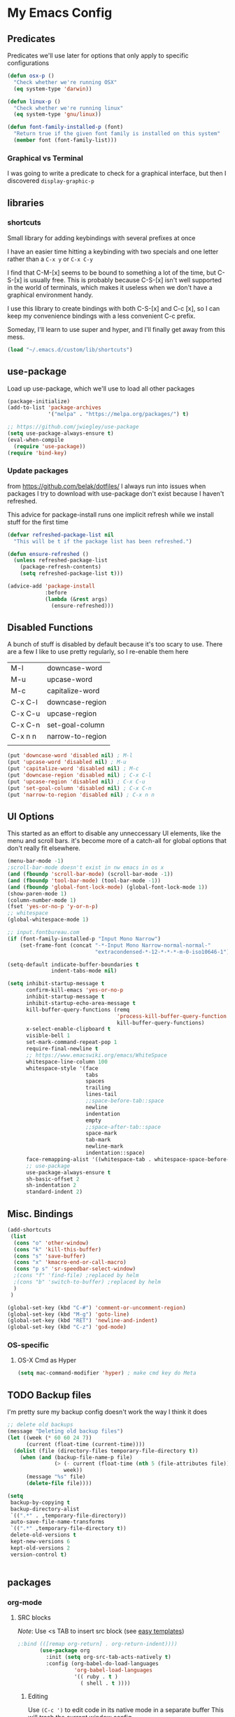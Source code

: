 # coding: utf-8
* My Emacs Config
** Predicates
   Predicates we'll use later for options that only apply
   to specific configurations

   #+BEGIN_SRC emacs-lisp
     (defun osx-p ()
       "Check whether we're running OSX"
       (eq system-type 'darwin))

     (defun linux-p ()
       "Check whether we're running linux"
       (eq system-type 'gnu/linux))

     (defun font-family-installed-p (font)
       "Return true if the given font family is installed on this system"
       (member font (font-family-list)))
   #+END_SRC
*** Graphical vs Terminal
    I was going to write a predicate to check for a graphical
    interface, but then I discovered ~display-graphic-p~
** libraries
*** shortcuts
    Small library for adding keybindings with several prefixes at once

    I have an easier time hitting a keybinding with two specials and one letter
    rather than a ~C-x y~ or ~C-x C-y~

    I find that C-M-[x] seems to be bound to something a lot of the time,
    but C-S-[x] is usually free. This is probably because C-S-[x] isn't well
    supported in the world of terminals, which makes it useless when we don't
    have a graphical environment handy.

    I use this library to create bindings with both C-S-[x] and C-c [x], so
    I can keep my convenience bindings with a less convenient C-c prefix.

    Someday, I'll learn to use super and hyper, and I'll finally get away from
    this mess.
    #+BEGIN_SRC emacs-lisp
      (load "~/.emacs.d/custom/lib/shortcuts")
    #+END_SRC

** use-package
   Load up use-package, which we'll use to load all other packages
   #+BEGIN_SRC emacs-lisp
     (package-initialize)
     (add-to-list 'package-archives
                  '("melpa" . "https://melpa.org/packages/") t)

     ;; https://github.com/jwiegley/use-package
     (setq use-package-always-ensure t)
     (eval-when-compile
       (require 'use-package))
     (require 'bind-key)
   #+END_SRC

*** Update packages
    from https://github.com/belak/dotfiles/
    I always run into issues when packages I try to download with use-package
    don't exist because I haven't refreshed.

    This advice for package-install runs one implicit refresh while we install 
    stuff for the first time
    #+BEGIN_SRC emacs-lisp
      (defvar refreshed-package-list nil
        "This will be t if the package list has been refreshed.")

      (defun ensure-refreshed ()
        (unless refreshed-package-list
          (package-refresh-contents)
          (setq refreshed-package-list t)))

      (advice-add 'package-install
                  :before
                  (lambda (&rest args)
                    (ensure-refreshed)))
    #+END_SRC
** Disabled Functions
   A bunch of stuff is disabled by default because it's
   too scary to use. There are a few I like to use pretty regularly,
   so I re-enable them here
   | M-l     | downcase-word    |
   | M-u     | upcase-word      |
   | M-c     | capitalize-word  |
   | C-x C-l | downcase-region  |
   | C-x C-u | upcase-region    |
   | C-x C-n | set-goal-column  |
   | C-x n n | narrow-to-region |
   |         |                  |
   #+BEGIN_SRC emacs-lisp
     (put 'downcase-word 'disabled nil) ; M-l
     (put 'upcase-word 'disabled nil) ; M-u
     (put 'capitalize-word 'disabled nil) ; M-c
     (put 'downcase-region 'disabled nil) ; C-x C-l
     (put 'upcase-region 'disabled nil) ; C-x C-u
     (put 'set-goal-column 'disabled nil) ; C-x C-n
     (put 'narrow-to-region 'disabled nil) ; C-x n n
   #+END_SRC
** UI Options
   This started as an effort to disable any unneccessary UI elements,
   like the menu and scroll bars. it's become more of a catch-all for
   global options that don't really fit elsewhere.
   #+BEGIN_SRC emacs-lisp
     (menu-bar-mode -1)
     ;scroll-bar-mode doesn't exist in nw emacs in os x
     (and (fboundp 'scroll-bar-mode) (scroll-bar-mode -1))
     (and (fboundp 'tool-bar-mode) (tool-bar-mode -1))
     (and (fboundp 'global-font-lock-mode) (global-font-lock-mode 1))
     (show-paren-mode 1)
     (column-number-mode 1)
     (fset 'yes-or-no-p 'y-or-n-p)
     ;; whitespace
     (global-whitespace-mode 1)

     ;; input.fontbureau.com
     (if (font-family-installed-p "Input Mono Narrow")
         (set-frame-font (concat "-*-Input Mono Narrow-normal-normal-"
                                 "extracondensed-*-12-*-*-*-m-0-iso10646-1")))

     (setq-default indicate-buffer-boundaries t
                   indent-tabs-mode nil)

     (setq inhibit-startup-message t
           confirm-kill-emacs 'yes-or-no-p
           inhibit-startup-message t
           inhibit-startup-echo-area-message t
           kill-buffer-query-functions (remq
                                        'process-kill-buffer-query-function
                                        kill-buffer-query-functions)
           x-select-enable-clipboard t
           visible-bell 1
           set-mark-command-repeat-pop 1
           require-final-newline t
           ;; https://www.emacswiki.org/emacs/WhiteSpace
           whitespace-line-column 100
           whitespace-style '(face
                              tabs
                              spaces
                              trailing
                              lines-tail
                              ;;space-before-tab::space
                              newline
                              indentation
                              empty
                              ;;space-after-tab::space
                              space-mark
                              tab-mark
                              newline-mark
                              indentation::space)
           face-remapping-alist '((whitespace-tab . whitespace-space-before-tab))
           ;; use-package
           use-package-always-ensure t
           sh-basic-offset 2
           sh-indentation 2
           standard-indent 2)

   #+END_SRC
** Misc. Bindings
   #+BEGIN_SRC emacs-lisp
     (add-shortcuts
      (list
       (cons "o" 'other-window)
       (cons "k" 'kill-this-buffer)
       (cons "s" 'save-buffer)
       (cons "x" 'kmacro-end-or-call-macro)
       (cons "p s" 'sr-speedbar-select-window)
       ;(cons "f" 'find-file) ;replaced by helm
       ;(cons "b" 'switch-to-buffer) ;replaced by helm
       )
      )

     (global-set-key (kbd "C-#") 'comment-or-uncomment-region)
     (global-set-key (kbd "M-g") 'goto-line)
     (global-set-key (kbd "RET") 'newline-and-indent)
     (global-set-key (kbd "C-z") 'god-mode)
   #+END_SRC
*** OS-specific
**** OS-X Cmd as Hyper
     #+BEGIN_SRC emacs-lisp
     (setq mac-command-modifier 'hyper) ; make cmd key do Meta
     #+END_SRC
** TODO Backup files
   I'm pretty sure my backup config doesn't work the way I think it does
   #+BEGIN_SRC emacs-lisp
     ;; delete old backups
     (message "Deleting old backup files")
     (let ((week (* 60 60 24 7))
           (current (float-time (current-time))))
       (dolist (file (directory-files temporary-file-directory t))
         (when (and (backup-file-name-p file)
                    (> (- current (float-time (nth 5 (file-attributes file))))
                       week))
           (message "%s" file)
           (delete-file file))))

     (setq
      backup-by-copying t
      backup-directory-alist
      `((".*" . ,temporary-file-directory))
      auto-save-file-name-transforms
      `((".*" ,temporary-file-directory t))
      delete-old-versions t
      kept-new-versions 6
      kept-old-versions 2
      version-control t)


   #+END_SRC
** packages
*** org-mode
**** SRC blocks
     /Note/: Use <s TAB to insert src block (see [[https://orgmode.org/manual/Easy-templates.html][easy templates]])
     #+BEGIN_SRC emacs-lisp
;:bind (([remap org-return] . org-return-indent))))
       (use-package org
         :init (setq org-src-tab-acts-natively t)
         :config (org-babel-do-load-languages
                  'org-babel-load-languages
                  '(( ruby . t )
                    ( shell . t ))))
     #+END_SRC
***** Editing
     Use ~(C-c ')~ to edit code in its native mode in a separate buffer
     This will trash the current window config
***** Window config undo
      Use ~winner-undo~ (~C-c LEFT~) to restore your previous configuration
      after calling ~org-edit-special~ ~(C-c ')~
*** auto-complete
    #+BEGIN_SRC emacs-lisp
      (use-package auto-complete)
    #+END_SRC
*** Winner
    Undo and redo window configuration changes
    #+BEGIN_SRC emacs-lisp
      (use-package winner
        :hook (org-mode . winner-mode))
    #+END_SRC
*** abbrev
    use snippets to insert common text
    #+BEGIN_SRC emacs-lisp
      (use-package abbrev
        :ensure f
        :init
        (setq abbrev-file-name "~/.emacs.d/abbrev_defs"
              default-abbrev-mode t
              save-abbrevs t)
        (setq-default abbrev-mode t))
    #+END_SRC
*** ace-jump-mode
    Use a hotkey to jump to a word based on its starting character
    #+BEGIN_SRC emacs-lisp
      (use-package ace-jump-mode
        :config
        (add-shortcuts
         '(("j" . ace-jump-word-mode))))
    #+END_SRC
*** aggressive-indent
    Force proper indentation for selected modes
    #+BEGIN_SRC emacs-lisp
      (use-package aggressive-indent
                   :mode ( "\\.rb\\'" "\\.hs\\'" "\\.lhs\\'"
                           "\\.yml\\'" "\\.yaml\\'" "\\.java\\'"
                           "\\.js\\'" "\\.sh\\'" "\\.py\\'" )
                   :config
                   (aggressive-indent-mode))
    #+END_SRC
*** caps-lock-mode
    Get caps-lock using an emacs keybinding, because I
    remapped caps lock to Ctrl
    #+BEGIN_SRC emacs-lisp
      (use-package caps-lock
        :init
        (add-shortcuts
         '(("c" . caps-lock-mode))))
    #+END_SRC
*** eshell
    I've been using ~eshell~ instead of ~shell~ or ~term~ but I modify my path
    in both the PATH environment variable and ~exec-path~.
    If I remember correctly, one works for eshell and the other
    for other emulated terminals.
    #+BEGIN_SRC emacs-lisp
      (use-package eshell
        :config
        (add-shortcuts
         '(("e" . select-or-start-eshell)))
        :init
        (setenv "PATH"
                (replace-regexp-in-string
                 "~"
                 (getenv "HOME")
                 (concat "~/.rbenv/shims:"
                         "~/.asdf/shims:"
                         "~/.asdf/bin:"
                         "~/.cabal/bin:"
                         "~/dev/eventer-workstation-utils/bin:"
                         "/usr/local/bin:"
                         "~/Library/Python/3.6/bin:"
                         "~/.local/bin:"
                         (getenv "PATH"))))
        (setq exec-path
              (append exec-path
                      (mapcar (lambda (path)
                                (replace-regexp-in-string
                                 "~"
                                 (getenv "HOME")
                                 path))
                              '("~/.rbenv/shims"
                                "~/.asdf/shims"
                                "~/.asdf/bin"
                                "~/.cabal/bin"
                                "~/dev/eventer-workstation-utils/bin"
                                "~/Library/Python/3.6/bin"
                                "~/.local/bin"
                                "/usr/local/bin")))))
    #+END_SRC
**** TODO executables [0/4]
     - [ ] eventer-workstation-utils
       work stuff. I need to turn this into symlinks in ~/bin
     - [ ] ~/.local/bin
       No idea why this is here. I tend to use ~/bin
     - [ ]  /usr/local/bin
       osx - specific. need to rewrite this with the platform predicates
     - [ ] python3
       for running python3 when 2.7 and 3.6 are installed together in 
       os x
     | [[https://github.com/rbenv/rbenv][rbenv]] | Ruby version manager    |
     | [[https://github.com/asdf-vm/asdf][asdf]]  | version manager         |
     | [[https://www.haskell.org/cabal/][cabal]] | Haskell package manager |
**** bmk function
     jump to bookmarks from eshell
     #+BEGIN_SRC emacs-lisp
       ;; from https://www.emacswiki.org/emacs/EshellBmk
       ;; eshell/bmk - version 0.1.3

       (defun pcomplete/eshell-mode/bmk ()
         "Completion for `bmk'"
         (pcomplete-here (bookmark-all-names)))

       (defun eshell/bmk (&rest args)
         "Integration between EShell and bookmarks.
       For usage, execute without arguments."
         (setq args (eshell-flatten-list args))
         (let ((bookmark (car args))
               filename name)
           (cond
            ((eq nil args)
             (format "Usage:
       ,* bmk BOOKMARK to
       ,** either change directory pointed to by BOOKMARK
       ,** or bookmark-jump to the BOOKMARK if it is not a directory.
       ,* bmk . BOOKMARK to bookmark current directory in BOOKMARK.
       Completion is available."))
            ((string= "." bookmark)
             ;; Store current path in EShell as a bookmark
             (if (setq name (car (cdr args)))
                 (progn
                   (bookmark-set name)
                   (bookmark-set-filename name (eshell/pwd))
                   (format "Saved current directory in bookmark %s" name))
               (error "You must enter a bookmark name")))
            (t
              ;; Check whether an existing bookmark has been specified
              (if (setq filename (bookmark-get-filename bookmark))
                  ;; If it points to a directory, change to it.
                  (if (file-directory-p filename)
                      (eshell/cd filename)
                    ;; otherwise, just jump to the bookmark 
                    (bookmark-jump bookmark))
                (error "%s is not a bookmark" bookmark))))))

       ;; end eshell/bmk
     #+END_SRC
**** Select existing eshell buffer
     Switch to eshell buffer instead of creating a duplicate eshell
     buffer if one already exists in the current window configuration
     #+BEGIN_SRC emacs-lisp
       (defun select-or-start-eshell ()
           "Select visible eshell window or select/create eshell buffer in this window"
         (interactive)
          (let ((e-win (get-buffer-window "*eshell*")))
            (cond (e-win (select-window e-win))
                  ((get-buffer "*eshell*") (switch-to-buffer "*eshell*"))
                  (t (eshell)))))
     #+END_SRC
**** Eshell prompt
#+BEGIN_EXAMPLE
┌─[/path/to/cwd@branch]──[hh:mm]──[rbenv_version]──[exit_code_if_error]
└─> $
#+END_EXAMPLE
     #+BEGIN_SRC emacs-lisp
       (setq eshell-prompt-function
             (lambda ()
               (let ((frame 'eshell-prompt)
                     (path 'eshell-ls-directory)
                     (vcs 'eshell-ls-readonly)
                     (data 'dired-ignored)
                     (err 'dired-warning))
              (concat
               (propertize "┌─[" 'face 'eshell-prompt)
               (propertize (concat (eshell/pwd)) 'face path)
               (propertize "@" 'face frame)
               (if (magit-get-current-branch)
                   (propertize (magit-get-current-branch) 'face vcs)
                   (propertize "z" 'face vcs))
               (propertize "]──[" 'face frame)
               (propertize (format-time-string "%H:%M" (current-time)) 'face data)
               (propertize "]" 'face frame)
               (if (member (car
                            (split-string
                             (symbol-name (projectile-project-type)) "-"))
                           '("rails" "ruby"))
                   (let ((v (shell-command-to-string "rbenv version")))
                     (string-match
                      "\\([[:digit:]]+\.[[:digit:]]+\.[[:digit:]]+\\)" v)
                     (concat
                      (propertize "──[" 'face frame)
                      (propertize (match-string 1 v)
                                  'face data)
                      (propertize "]" 'face frame))))
               (if (not (eq 0 eshell-last-command-status))
                   (concat
                    (propertize "──[" 'face frame)
                    (propertize (number-to-string
                                 eshell-last-command-status)
                                'face err)
                    (propertize "]" 'face frame)))
               "\n"
               (propertize "└─>" 'face frame)
               (propertize (if (= (user-uid) 0) " #" " $") 'face frame)
               " "
               ))))
     #+END_SRC
*** god-mode
    Run commands without modifiers. I don't use it much,
    but it comes in handy when I'm browsing around
    and don't have a searchable expression in mind
    [[https://github.com/chrisdone/god-mode][god-mode]]
    #+BEGIN_SRC emacs-lisp
      (use-package god-mode
        :bind (("C-z" . god-mode)))
    #+END_SRC
*** groovy-mode
    force groovy-mode for Jenkins pipeline files
    #+BEGIN_SRC emacs-lisp
      (use-package groovy-mode
        :mode "Jenkinsfile\\'"
        :init (setq groovy-indent-offset 2))
    #+END_SRC
*** haskell-mode
    Use for vanilla and literate Haskell files
    #+BEGIN_SRC emacs-lisp
      (use-package haskell-mode
        :mode "\\.\\(l\\)?hs\\'")
    #+END_SRC
*** helm
    I don't use [[https://emacs-helm.github.io/helm/][helm]] super consistently.
    It's pretty or whatever but the flashing text
    can be distracting when I know what I want.

    I'll probably take a break from helm when I come up
    with a reliable way to use fuzzy completion for /everything/.
    #+BEGIN_SRC emacs-lisp
      (use-package helm
        :init
          (setq helm-semantic-fuzzy-match t
                helm-imenu-fuzzy-match t)
        :bind (("M-x" . helm-M-x))
        :config
          (add-shortcuts
           '(("f" . helm-find-files)
             ("b" . helm-mini)
             ("h" . helm-command-prefix)))
        :init
          (helm-mode))
    #+END_SRC
*** js2-mode
    enable javascript highlighting for js and json files
    #+BEGIN_SRC emacs-lisp
      (use-package js2-mode
        :mode "\\.js\\(on\\)?\\'"
        :init (setq js-indent-level 2))
    #+END_SRC
*** magit
    #+BEGIN_SRC emacs-lisp
      (use-package magit
        :config
        (add-shortcuts
         '(("g s" . magit-status)
           ("g c" . magit-commit)
           ("g p" . magit-push-current-to-upstream)
           ("g d" . magit-pull-branch))))
    #+END_SRC
*** markdown-mode
    Works out of the box!
    #+BEGIN_SRC emacs-lisp
    (use-package markdown-mode)
    #+END_SRC
*** mode-icons
    Display icons for current mode
    #+BEGIN_SRC emacs-lisp
      (use-package mode-icons
        :if (display-graphic-p)
        :config
        (mode-icons-mode))
    #+END_SRC
*** projectile
    #+BEGIN_SRC emacs-lisp
      ;;http://crypt.codemancers.com/posts/2013-09-26-setting-up-emacs-as-development-environment-on-osx/
      ;;Install exuberant-ctags if ctags fails

      (use-package projectile
        :config
        (projectile-global-mode)
        (setq projectile-enable-caching t))

      ;; projectile-speedbar-open-current-buffer-in-tree
      (use-package projectile-speedbar)

      ;; https://github.com/bbatsov/helm-projectile
      (use-package helm-projectile
        :config
        (add-shortcuts
         '(("p p" . helm-projectile-switch-project)
           ("p b" . helm-projectile-switch-to-buffer)
           ("p g" . helm-projectile-grep)
           ("p f" . helm-projectile-find-file)
           ("p t" . helm-projectile-find-tag)))
        :init
        (helm-projectile-on))
    #+END_SRC
*** python-mode
    #+BEGIN_SRC emacs-lisp
      (use-package python
        :mode ("\\.py\\'" . python-mode)
        :interpreter ("python" . python-mode)
        :config
        (message "in python mode")
        (setq python-indent 2
              python-indent-offset 2))
    #+END_SRC
*** racket-mode
    #+BEGIN_SRC emacs-lisp
    (use-package racket-mode)
    #+END_SRC
*** rainbow-delimiters
    https://github.com/Fanael/rainbow-delimiters
    #+BEGIN_SRC emacs-lisp
    (use-package rainbow-delimiters)
    #+END_SRC
*** recentf
    #+BEGIN_SRC emacs-lisp
      ;; Mostly from: https://masteringemacs.org/article/find-files-faster-recent-files-package

      (defun ido-recentf-open ()
        "Use `ido-completing-read' to \\[find-file] a recent file"
        (interactive)
        (if (find-file (ido-completing-read "Find recent file: " recentf-list))
            (message "Opening file...")
          (message "Aborting")))

      (use-package recentf
        :init (setq recentf-max-saved-items 50)
        :config
        (recentf-mode t)
        (add-shortcuts '(("r" . ido-recentf-open))))
    #+END_SRC
*** ruby
    I always forget the more common robe commands
    https://melpa.org/#/robe
    |         |                          |
    |---------+--------------------------|
    | M-.     | jump to definition       |
    | M-,     | jump back                |
    | C-c C-d | see documentation        |
    | C-c C-k | refresh rails env        |
    | C-M-i   | complete symbol at point |
    | C-c C-l | reload file              |
    #+BEGIN_SRC emacs-lisp
      (use-package ruby-mode
        :mode "\\.rb\\'"
        :hook flycheck-mode
        :config
        (setq rbenv-installation-dir "/usr/local/bin/")
        (defadvice inf-ruby-console-auto (before activate-rbenv-for-robe activate)
          (rbenv-use-corresponding))
        (when (eq system-type 'darwin)
          (setq projectile-tags-command "/usr/local/bin/ctags -Re -f \"%s\" %s"))
        :init
        (add-hook 'ruby-mode-hook 'robe-mode)
        (add-hook 'robe-mode-hook 'ac-robe-setup)
        ;(add-hook 'ruby-mode-hook 'flymake-ruby-load)
        (add-hook 'ruby-mode-hook 'company-mode)
        (eval-after-load 'company
          '(push 'company-robe company-backends)))
    #+END_SRC
*** solarized
    Color scheme I picked up at work and use everywhere I go.
    [[https://ethanschoonover.com/solarized/][Check it out!]]
    #+BEGIN_SRC emacs-lisp
      (use-package solarized-theme
        :config
        (load-theme 'solarized t)
        (enable-theme 'solarized)
        :init
        (setq frame-background-mode 'dark))
    #+END_SRC
*** sr-speedbar
    I only use one frame, so I use sr-speedbar to keep it
    tacked on.
    I've been taking a break from this thing for a while.
    It's awesome, but I have a hard time breaking my flow
    to hit a persistent window to find a method or whatever.
    #+BEGIN_SRC emacs-lisp
      ;;; For other options
      ;;; https://www.emacswiki.org/emacs/SrSpeedbar

      (use-package sr-speedbar
        :init
        (setq
         sr-speedbar-skip-other-window-p t
         speedbar-directory-unshown-regexp "^\\.git$"
         speedbar-show-unknown-files t
         sr-speedbar-width-x 50
         sr-speedbar-max-width 50
         sr-speedbar-default-width 50)
        :config
        (speedbar-add-supported-extension
         (list ".rb"
               "Rakefile"
               ".sh"))
        (set-process-sentinel
         (start-process "sleep" "*sleep*" "sleep" "2")
         (function (lambda (proc desc) (sr-speedbar-toggle)))))
    #+END_SRC
*** stackexchange
    Dig up solutions on stack exchange from emacs
    #+BEGIN_SRC emacs-lisp
      (use-package sx)

      (use-package howdoi)
    #+END_SRC
*** undo-tree
    I very very rarely find myself in the middle of a weird, branching
    undo tree, but when I do, this definitely comes in handy.
    #+BEGIN_SRC emacs-lisp
      ;; https://cestlaz.github.io/posts/using-emacs-16-undo-tree/
      (use-package undo-tree
        :ensure t
        :init
        (global-undo-tree-mode))
    #+END_SRC
*** workgroups
    The best way I've found to context-switch when something comes up.
    #+BEGIN_SRC emacs-lisp
      (use-package workgroups2
        :config
        (setq wg-emacs-exit-save-behavior nil             ; Options: 'save 'ask nil
              wg-workgroups-mode-exit-save-behavior nil   ; Options: 'save 'ask nil
              wg-mode-line-display-on t                   ; Default: (not (featurep 'powerline))
              wg-flag-modified t                          ; Display modified flags as well
              wg-mode-line-decor-left-brace "["
              wg-mode-line-decor-right-brace "]"          ; how to surround it
              wg-mode-line-decor-divider ":")
        (add-shortcuts
         '(("w i" . workgroups-mode)
           ("w c" . wg-create-workgroup)
           ("w o" . wg-switch-to-workgroup)
           ("w k" . wg-kill-workgroup)
           ("w w" . wg-kill-workgroup-and-buffers))))
    #+END_SRC
*** yaml
    Including ~.yml~ and ~.yml.erb~
    #+BEGIN_SRC emacs-lisp
      (use-package yaml-mode
        :mode "\\.yml\\'"
        :mode "\\.yml\\.erb\\'" )
    #+END_SRC
*** zsh
    I use zsh outside of emacs, and any time I run into
    weird issues with eshell
    #+BEGIN_SRC emacs-lisp
      (setq shell-file-name "zsh")
    #+END_SRC
*** ecb
    I *loved* ecb as a development environment.
    I ran into an issue once upon a time where using tab-completion
    with ~find-file~ would bring up completions in the eshell window,
    disable further tab completion and disable ~quit~.
    It was horribly disruptive.

    I saw a few failed fixes but haven't looked at it in a while, or
    tried with helm, since helm would manage its own windows for
    fuzzy completion.
    #+BEGIN_SRC emacs-lisp
      ;; Tmp-ish fix for still-active issue:
      ;; https://github.com/ecb-home/ecb/issues/10
      ;; (defun display-buffer-at-bottom--display-buffer-at-bottom-around
      ;;     (orig-fun &rest args)
      ;; "Bugfix for ECB: cannot use display-buffer-at-bottom',
      ;; calldisplay-buffer-use-some-window' instead in ECB frame."
      ;; (if (and ecb-minor-mode (equal (selected-frame) ecb-frame))
      ;; (apply 'display-buffer-use-some-window args)
      ;; (apply orig-fun args)))
      ;; (advice-add
      ;;  'display-buffer-at-bottom :around
      ;;  #'display-buffer-at-bottom--display-buffer-at-bottom-around)

      (use-package ecb
                   :disabled
                   :init
                   (setq
                    ecb-eshell-auto-activate t
                    ecb-eshell-buffer-sync 'always
                    ;;ecb-layout-name "left15"
                    ecb-layout-name "left7"
                    ecb-compile-window-height 6
                    ecb-compile-window-width 'edit-window
                    ecb-compile-window-temporarily-enlarge 'after-selection
                    ecb-windows-width 0.2
                    ecb-auto-activate nil
                    ecb-other-window-behavior 'smart
                    ecb-show-sources-in-directories-buffer 'always
                    auto-expand-directory-tree 'best
                    ecb-eshell-enlarge-when-eshell t
                    ecb-tip-of-the-day nil)
                   :config
                   (add-shortcuts
                    '(("t d" . ecb-goto-window-directories)
                      ("t s" . ecb-goto-window-sources)
                      ("t h" . ecb-goto-window-history)
                      ("t m" . ecb-goto-window-methods)))
                   (set-process-sentinel
                    (start-process "sleep" "*sleep*" "sleep" "2" )
                    (lambda (a b)
                      (ecb-activate)
                      (eshell))))
    #+END_SRC
*** smart-mode-line
    https://github.com/Malabarba/smart-mode-line
    #+BEGIN_SRC emacs-lisp
      (use-package smart-mode-line
        :init
        (setq sml/no-confirm-load-theme t
              sml/theme 'respectful)
        (sml/setup))
    #+END_SRC
*** rinari
    https://github.com/eschulte/rinari
    rails minor mode
    #+BEGIN_SRC emacs-lisp
      (use-package rinari)
    #+END_SRC

